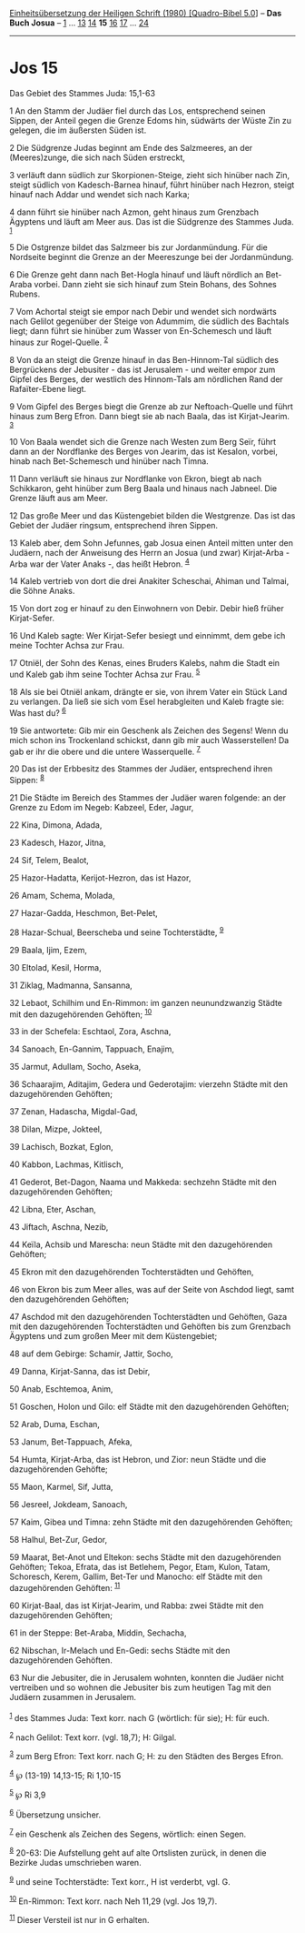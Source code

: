 :PROPERTIES:
:ID:       bf39f010-baba-49b9-b0ca-f98a7a20f256
:END:
<<navbar>>
[[../index.html][Einheitsübersetzung der Heiligen Schrift (1980)
[Quadro-Bibel 5.0]]] -- *Das Buch Josua* -- [[file:Jos_1.html][1]] ...
[[file:Jos_13.html][13]] [[file:Jos_14.html][14]] *15*
[[file:Jos_16.html][16]] [[file:Jos_17.html][17]] ...
[[file:Jos_24.html][24]]

--------------

* Jos 15
  :PROPERTIES:
  :CUSTOM_ID: jos-15
  :END:

<<verses>>

<<v1>>
**** Das Gebiet des Stammes Juda: 15,1-63
     :PROPERTIES:
     :CUSTOM_ID: das-gebiet-des-stammes-juda-151-63
     :END:
1 An den Stamm der Judäer fiel durch das Los, entsprechend seinen
Sippen, der Anteil gegen die Grenze Edoms hin, südwärts der Wüste Zin zu
gelegen, die im äußersten Süden ist.

<<v2>>
2 Die Südgrenze Judas beginnt am Ende des Salzmeeres, an der
(Meeres)zunge, die sich nach Süden erstreckt,

<<v3>>
3 verläuft dann südlich zur Skorpionen-Steige, zieht sich hinüber nach
Zin, steigt südlich von Kadesch-Barnea hinauf, führt hinüber nach
Hezron, steigt hinauf nach Addar und wendet sich nach Karka;

<<v4>>
4 dann führt sie hinüber nach Azmon, geht hinaus zum Grenzbach Ägyptens
und läuft am Meer aus. Das ist die Südgrenze des Stammes Juda.
^{[[#fn1][1]]}

<<v5>>
5 Die Ostgrenze bildet das Salzmeer bis zur Jordanmündung. Für die
Nordseite beginnt die Grenze an der Meereszunge bei der Jordanmündung.

<<v6>>
6 Die Grenze geht dann nach Bet-Hogla hinauf und läuft nördlich an
Bet-Araba vorbei. Dann zieht sie sich hinauf zum Stein Bohans, des
Sohnes Rubens.

<<v7>>
7 Vom Achortal steigt sie empor nach Debir und wendet sich nordwärts
nach Gelilot gegenüber der Steige von Adummim, die südlich des Bachtals
liegt; dann führt sie hinüber zum Wasser von En-Schemesch und läuft
hinaus zur Rogel-Quelle. ^{[[#fn2][2]]}

<<v8>>
8 Von da an steigt die Grenze hinauf in das Ben-Hinnom-Tal südlich des
Bergrückens der Jebusiter - das ist Jerusalem - und weiter empor zum
Gipfel des Berges, der westlich des Hinnom-Tals am nördlichen Rand der
Rafaïter-Ebene liegt.

<<v9>>
9 Vom Gipfel des Berges biegt die Grenze ab zur Neftoach-Quelle und
führt hinaus zum Berg Efron. Dann biegt sie ab nach Baala, das ist
Kirjat-Jearim. ^{[[#fn3][3]]}

<<v10>>
10 Von Baala wendet sich die Grenze nach Westen zum Berg Seïr, führt
dann an der Nordflanke des Berges von Jearim, das ist Kesalon, vorbei,
hinab nach Bet-Schemesch und hinüber nach Timna.

<<v11>>
11 Dann verläuft sie hinaus zur Nordflanke von Ekron, biegt ab nach
Schikkaron, geht hinüber zum Berg Baala und hinaus nach Jabneel. Die
Grenze läuft aus am Meer.

<<v12>>
12 Das große Meer und das Küstengebiet bilden die Westgrenze. Das ist
das Gebiet der Judäer ringsum, entsprechend ihren Sippen.

<<v13>>
13 Kaleb aber, dem Sohn Jefunnes, gab Josua einen Anteil mitten unter
den Judäern, nach der Anweisung des Herrn an Josua (und zwar)
Kirjat-Arba - Arba war der Vater Anaks -, das heißt Hebron.
^{[[#fn4][4]]}

<<v14>>
14 Kaleb vertrieb von dort die drei Anakiter Scheschai, Ahiman und
Talmai, die Söhne Anaks.

<<v15>>
15 Von dort zog er hinauf zu den Einwohnern von Debir. Debir hieß früher
Kirjat-Sefer.

<<v16>>
16 Und Kaleb sagte: Wer Kirjat-Sefer besiegt und einnimmt, dem gebe ich
meine Tochter Achsa zur Frau.

<<v17>>
17 Otniël, der Sohn des Kenas, eines Bruders Kalebs, nahm die Stadt ein
und Kaleb gab ihm seine Tochter Achsa zur Frau. ^{[[#fn5][5]]}

<<v18>>
18 Als sie bei Otniël ankam, drängte er sie, von ihrem Vater ein Stück
Land zu verlangen. Da ließ sie sich vom Esel herabgleiten und Kaleb
fragte sie: Was hast du? ^{[[#fn6][6]]}

<<v19>>
19 Sie antwortete: Gib mir ein Geschenk als Zeichen des Segens! Wenn du
mich schon ins Trockenland schickst, dann gib mir auch Wasserstellen! Da
gab er ihr die obere und die untere Wasserquelle. ^{[[#fn7][7]]}

<<v20>>
20 Das ist der Erbbesitz des Stammes der Judäer, entsprechend ihren
Sippen: ^{[[#fn8][8]]}

<<v21>>
21 Die Städte im Bereich des Stammes der Judäer waren folgende: an der
Grenze zu Edom im Negeb: Kabzeel, Eder, Jagur,

<<v22>>
22 Kina, Dimona, Adada,

<<v23>>
23 Kadesch, Hazor, Jitna,

<<v24>>
24 Sif, Telem, Bealot,

<<v25>>
25 Hazor-Hadatta, Kerijot-Hezron, das ist Hazor,

<<v26>>
26 Amam, Schema, Molada,

<<v27>>
27 Hazar-Gadda, Heschmon, Bet-Pelet,

<<v28>>
28 Hazar-Schual, Beerscheba und seine Tochterstädte, ^{[[#fn9][9]]}

<<v29>>
29 Baala, Ijim, Ezem,

<<v30>>
30 Eltolad, Kesil, Horma,

<<v31>>
31 Ziklag, Madmanna, Sansanna,

<<v32>>
32 Lebaot, Schilhim und En-Rimmon: im ganzen neunundzwanzig Städte mit
den dazugehörenden Gehöften; ^{[[#fn10][10]]}

<<v33>>
33 in der Schefela: Eschtaol, Zora, Aschna,

<<v34>>
34 Sanoach, En-Gannim, Tappuach, Enajim,

<<v35>>
35 Jarmut, Adullam, Socho, Aseka,

<<v36>>
36 Schaarajim, Aditajim, Gedera und Gederotajim: vierzehn Städte mit den
dazugehörenden Gehöften;

<<v37>>
37 Zenan, Hadascha, Migdal-Gad,

<<v38>>
38 Dilan, Mizpe, Jokteel,

<<v39>>
39 Lachisch, Bozkat, Eglon,

<<v40>>
40 Kabbon, Lachmas, Kitlisch,

<<v41>>
41 Gederot, Bet-Dagon, Naama und Makkeda: sechzehn Städte mit den
dazugehörenden Gehöften;

<<v42>>
42 Libna, Eter, Aschan,

<<v43>>
43 Jiftach, Aschna, Nezib,

<<v44>>
44 Keïla, Achsib und Marescha: neun Städte mit den dazugehörenden
Gehöften;

<<v45>>
45 Ekron mit den dazugehörenden Tochterstädten und Gehöften,

<<v46>>
46 von Ekron bis zum Meer alles, was auf der Seite von Aschdod liegt,
samt den dazugehörenden Gehöften;

<<v47>>
47 Aschdod mit den dazugehörenden Tochterstädten und Gehöften, Gaza mit
den dazugehörenden Tochterstädten und Gehöften bis zum Grenzbach
Ägyptens und zum großen Meer mit dem Küstengebiet;

<<v48>>
48 auf dem Gebirge: Schamir, Jattir, Socho,

<<v49>>
49 Danna, Kirjat-Sanna, das ist Debir,

<<v50>>
50 Anab, Eschtemoa, Anim,

<<v51>>
51 Goschen, Holon und Gilo: elf Städte mit den dazugehörenden Gehöften;

<<v52>>
52 Arab, Duma, Eschan,

<<v53>>
53 Janum, Bet-Tappuach, Afeka,

<<v54>>
54 Humta, Kirjat-Arba, das ist Hebron, und Zior: neun Städte und die
dazugehörenden Gehöfte;

<<v55>>
55 Maon, Karmel, Sif, Jutta,

<<v56>>
56 Jesreel, Jokdeam, Sanoach,

<<v57>>
57 Kaim, Gibea und Timna: zehn Städte mit den dazugehörenden Gehöften;

<<v58>>
58 Halhul, Bet-Zur, Gedor,

<<v59>>
59 Maarat, Bet-Anot und Eltekon: sechs Städte mit den dazugehörenden
Gehöften; Tekoa, Efrata, das ist Betlehem, Pegor, Etam, Kulon, Tatam,
Schoresch, Kerem, Gallim, Bet-Ter und Manocho: elf Städte mit den
dazugehörenden Gehöften: ^{[[#fn11][11]]}

<<v60>>
60 Kirjat-Baal, das ist Kirjat-Jearim, und Rabba: zwei Städte mit den
dazugehörenden Gehöften;

<<v61>>
61 in der Steppe: Bet-Araba, Middin, Sechacha,

<<v62>>
62 Nibschan, Ir-Melach und En-Gedi: sechs Städte mit den dazugehörenden
Gehöften.

<<v63>>
63 Nur die Jebusiter, die in Jerusalem wohnten, konnten die Judäer nicht
vertreiben und so wohnen die Jebusiter bis zum heutigen Tag mit den
Judäern zusammen in Jerusalem.\\
\\

^{[[#fnm1][1]]} des Stammes Juda: Text korr. nach G (wörtlich: für sie);
H: für euch.

^{[[#fnm2][2]]} nach Gelilot: Text korr. (vgl. 18,7); H: Gilgal.

^{[[#fnm3][3]]} zum Berg Efron: Text korr. nach G; H: zu den Städten des
Berges Efron.

^{[[#fnm4][4]]} ℘ (13-19) 14,13-15; Ri 1,10-15

^{[[#fnm5][5]]} ℘ Ri 3,9

^{[[#fnm6][6]]} Übersetzung unsicher.

^{[[#fnm7][7]]} ein Geschenk als Zeichen des Segens, wörtlich: einen
Segen.

^{[[#fnm8][8]]} 20-63: Die Aufstellung geht auf alte Ortslisten zurück,
in denen die Bezirke Judas umschrieben waren.

^{[[#fnm9][9]]} und seine Tochterstädte: Text korr., H ist verderbt,
vgl. G.

^{[[#fnm10][10]]} En-Rimmon: Text korr. nach Neh 11,29 (vgl. Jos 19,7).

^{[[#fnm11][11]]} Dieser Versteil ist nur in G erhalten.
